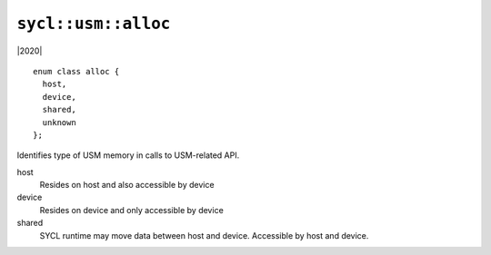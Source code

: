 ..
  Copyright 2020 The Khronos Group Inc.
  SPDX-License-Identifier: CC-BY-4.0

.. _usm-alloc:

====================
``sycl::usm::alloc``
====================

|2020|

::

   enum class alloc {
     host,
     device,
     shared,
     unknown
   };

Identifies type of USM memory in calls to USM-related API.

host
  Resides on host and also accessible by device

device
  Resides on device and only accessible by device

shared
  SYCL runtime may move data between host and device. Accessible by
  host and device.

.. seealso:: `SYCL Specification <https://www.khronos.org/registry/SYCL/specs/sycl-2020/html/sycl-2020.html#_kinds_of_unified_shared_memory>`__
